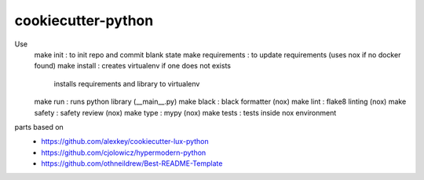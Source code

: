 =======================
cookiecutter-python
=======================

Use
    make init : to init repo and commit blank state
    make requirements : to update requirements (uses nox if no docker found)
    make install : creates virtualenv if one does not exists
                   installs requirements and library to virtualenv
    make run : runs python library (__main__.py)
    make black : black formatter (nox)
    make lint : flake8 linting (nox)
    make safety : safety review (nox)
    make type : mypy (nox)
    make tests : tests inside nox environment
    

parts based on
    -  https://github.com/alexkey/cookiecutter-lux-python
    -  https://github.com/cjolowicz/hypermodern-python
    -  https://github.com/othneildrew/Best-README-Template
